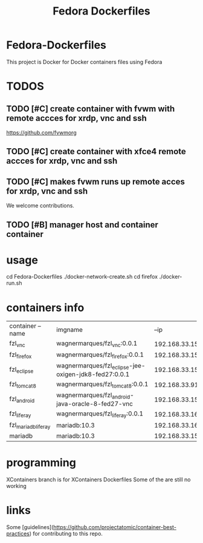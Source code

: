 
#+Title: Fedora Dockerfiles

* Fedora-Dockerfiles
  This project is Docker for Docker containers files using Fedora


* TODOS
** TODO [#C] create container with fvwm with remote accces for xrdp, vnc and ssh
   https://github.com/fvwmorg
   
** TODO [#C] create container with xfce4 remote accces for xrdp, vnc and ssh
** TODO [#C] makes fvwm runs up remote acces for xrdp, vnc and ssh

We welcome contributions.

** TODO [#B] manager host and container container

* usage
# git clone https://github.com/wagnermarques/Fedora-Dockerfiles.git
cd Fedora-Dockerfiles
./docker-network-create.sh
cd firefox
./docker-run.sh


* containers info
  
  | container --name    | imgname                                               |           --ip | --net              |     ports | obs |
  | fzl_vnc             | wagnermarques/fzl_vnc:0.0.1                           | 192.168.33.155 | fzl_network_bridge | 5901:5901 |     |
  | fzl_firefox         | wagnermarques/fzl_firefox:0.0.1                       | 192.168.33.157 | fzl_network_bridge | 5902:5901 |     |
  | fzl_eclipse         | wagnermarques/fzl_eclipse-jee-oxigen-jdk8-fed27:0.0.1 | 192.168.33.158 | fzl_network_bridge | 5903:5901 |     |
  | fzl_tomcat8         | wagnermarques/fzl_tomcat8:0.0.1                       |  192.168.33.91 | fzl_network_bridge | 8080:8090 |     |
  | fzl_android         | wagnermarques/fzl_android-java-oracle-8-fed27-vnc     | 192.168.33.159 | fzl_network_bridge | 5904:5901 |     |
  | fzl_liferay         | wagnermarques/fzl_liferay:0.0.1                       | 192.168.33.160 | fzl_network_bridge | 8060:8080 |     |
  | fzl_mariadb_liferay | mariadb:10.3                                          | 192.168.33.165 | fzl_network_bridge | 4306:3307 |     |
  | mariadb             | mariadb:10.3                                          | 192.168.33.151 | ide                | 3306:3306 |     |


* programming
  XContainers branch is for XContainers Dockerfiles
  Some of the are still no working


* links  
  Some [guidelines](https://github.com/projectatomic/container-best-practices) for contributing to this repo.



